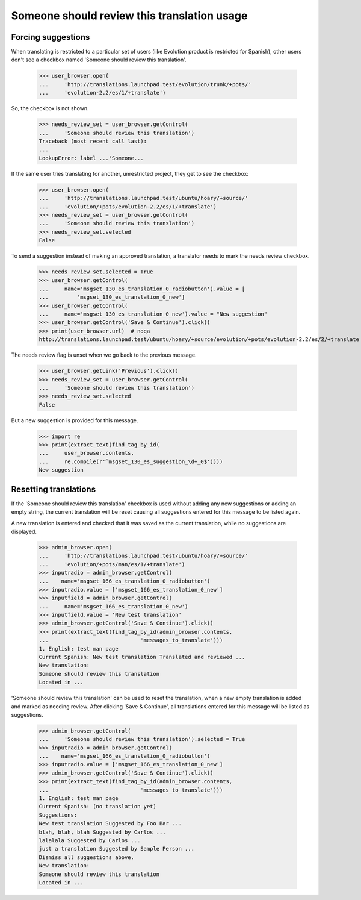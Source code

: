 Someone should review this translation usage
============================================

Forcing suggestions
-------------------

When translating is restricted to a particular set of users
(like Evolution product is restricted for Spanish), other users
don't see a checkbox named 'Someone should review this translation'.

    >>> user_browser.open(
    ...     'http://translations.launchpad.test/evolution/trunk/+pots/'
    ...     'evolution-2.2/es/1/+translate')

So, the checkbox is not shown.

    >>> needs_review_set = user_browser.getControl(
    ...     'Someone should review this translation')
    Traceback (most recent call last):
    ...
    LookupError: label ...'Someone...

If the same user tries translating for another, unrestricted project,
they get to see the checkbox:

    >>> user_browser.open(
    ...     'http://translations.launchpad.test/ubuntu/hoary/+source/'
    ...     'evolution/+pots/evolution-2.2/es/1/+translate')
    >>> needs_review_set = user_browser.getControl(
    ...     'Someone should review this translation')
    >>> needs_review_set.selected
    False

To send a suggestion instead of making an approved translation,
a translator needs to mark the needs review checkbox.

    >>> needs_review_set.selected = True
    >>> user_browser.getControl(
    ...     name='msgset_130_es_translation_0_radiobutton').value = [
    ...         'msgset_130_es_translation_0_new']
    >>> user_browser.getControl(
    ...     name='msgset_130_es_translation_0_new').value = "New suggestion"
    >>> user_browser.getControl('Save & Continue').click()
    >>> print(user_browser.url)  # noqa
    http://translations.launchpad.test/ubuntu/hoary/+source/evolution/+pots/evolution-2.2/es/2/+translate

The needs review flag is unset when we go back to the previous message.

    >>> user_browser.getLink('Previous').click()
    >>> needs_review_set = user_browser.getControl(
    ...     'Someone should review this translation')
    >>> needs_review_set.selected
    False

But a new suggestion is provided for this message.

    >>> import re
    >>> print(extract_text(find_tag_by_id(
    ...     user_browser.contents,
    ...     re.compile(r'^msgset_130_es_suggestion_\d+_0$'))))
    New suggestion


Resetting translations
----------------------

If the 'Someone should review this translation' checkbox is used without
adding any new suggestions or adding an empty string, the current translation
will be reset causing all suggestions entered for this message to be listed
again.

A new translation is entered and checked that it was saved as the current
translation, while no suggestions are displayed.

    >>> admin_browser.open(
    ...     'http://translations.launchpad.test/ubuntu/hoary/+source/'
    ...     'evolution/+pots/man/es/1/+translate')
    >>> inputradio = admin_browser.getControl(
    ...    name='msgset_166_es_translation_0_radiobutton')
    >>> inputradio.value = ['msgset_166_es_translation_0_new']
    >>> inputfield = admin_browser.getControl(
    ...     name='msgset_166_es_translation_0_new')
    >>> inputfield.value = 'New test translation'
    >>> admin_browser.getControl('Save & Continue').click()
    >>> print(extract_text(find_tag_by_id(admin_browser.contents,
    ...                             'messages_to_translate')))
    1. English: test man page
    Current Spanish: New test translation Translated and reviewed ...
    New translation:
    Someone should review this translation
    Located in ...

'Someone should review this translation' can be used to reset the translation,
when a new empty translation is added and marked as needing review.
After clicking 'Save & Continue', all translations entered for this
message will be listed as suggestions.

    >>> admin_browser.getControl(
    ...     'Someone should review this translation').selected = True
    >>> inputradio = admin_browser.getControl(
    ...    name='msgset_166_es_translation_0_radiobutton')
    >>> inputradio.value = ['msgset_166_es_translation_0_new']
    >>> admin_browser.getControl('Save & Continue').click()
    >>> print(extract_text(find_tag_by_id(admin_browser.contents,
    ...                             'messages_to_translate')))
    1. English: test man page
    Current Spanish: (no translation yet)
    Suggestions:
    New test translation Suggested by Foo Bar ...
    blah, blah, blah Suggested by Carlos ...
    lalalala Suggested by Carlos ...
    just a translation Suggested by Sample Person ...
    Dismiss all suggestions above.
    New translation:
    Someone should review this translation
    Located in ...
